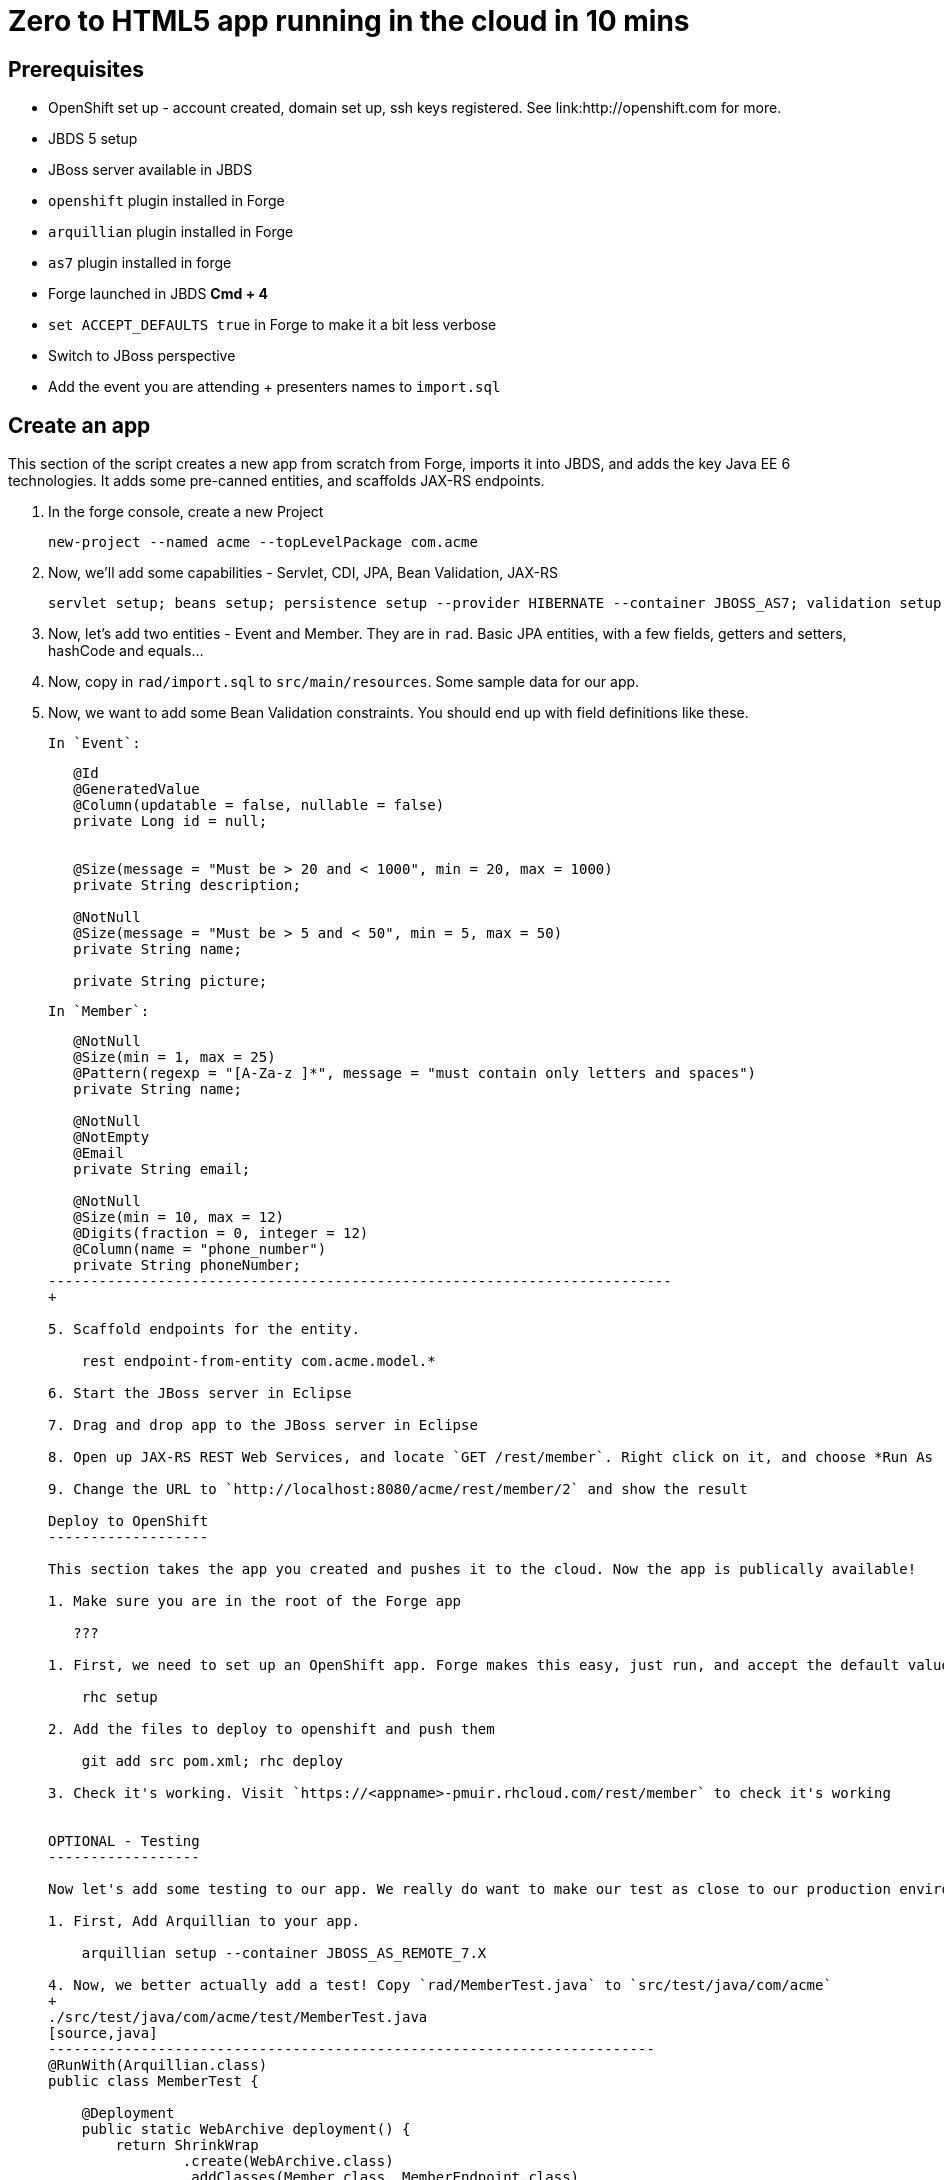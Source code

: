 Zero to HTML5 app running in the cloud in 10 mins
=================================================

Prerequisites
-------------

* OpenShift set up - account created, domain set up, ssh keys registered. See link:http://openshift.com for more.
* JBDS 5 setup
* JBoss server available in JBDS
* `openshift` plugin installed in Forge
* `arquillian` plugin installed in Forge
* `as7` plugin installed in forge
* Forge launched in JBDS *Cmd + 4*
* `set ACCEPT_DEFAULTS true` in Forge to make it a bit less verbose
* Switch to JBoss perspective
* Add the event you are attending + presenters names to `import.sql`

Create an app
-------------

This section of the script creates a new app from scratch from Forge, imports it into JBDS, and adds the key Java EE 6 technologies. It adds some pre-canned entities, and scaffolds JAX-RS endpoints.

1. In the forge console, create a new Project

    new-project --named acme --topLevelPackage com.acme

2. Now, we'll add some capabilities - Servlet, CDI, JPA, Bean Validation, JAX-RS

    servlet setup; beans setup; persistence setup --provider HIBERNATE --container JBOSS_AS7; validation setup --provider HIBERNATE_VALIDATOR; rest setup

3. Now, let's add two entities - Event and Member. They are in `rad`. Basic JPA entities, with a few fields, getters and setters, hashCode and equals...

4. Now, copy in `rad/import.sql` to `src/main/resources`. Some sample data for our app.

4. Now, we want to add some Bean Validation constraints. You should end up with field definitions like these.


   In `Event`:
+
[source,java]
---------------------------------------------------------------------------    
   @Id
   @GeneratedValue
   @Column(updatable = false, nullable = false)
   private Long id = null;

    
   @Size(message = "Must be > 20 and < 1000", min = 20, max = 1000)
   private String description;
   
   @NotNull
   @Size(message = "Must be > 5 and < 50", min = 5, max = 50)
   private String name;

   private String picture;
---------------------------------------------------------------------------    

   In `Member`:
+
[source,java]
---------------------------------------------------------------------------               
   @NotNull
   @Size(min = 1, max = 25)
   @Pattern(regexp = "[A-Za-z ]*", message = "must contain only letters and spaces")
   private String name;

   @NotNull
   @NotEmpty
   @Email
   private String email;

   @NotNull
   @Size(min = 10, max = 12)
   @Digits(fraction = 0, integer = 12)
   @Column(name = "phone_number")
   private String phoneNumber;
--------------------------------------------------------------------------
+    

5. Scaffold endpoints for the entity.

    rest endpoint-from-entity com.acme.model.*

6. Start the JBoss server in Eclipse 

7. Drag and drop app to the JBoss server in Eclipse

8. Open up JAX-RS REST Web Services, and locate `GET /rest/member`. Right click on it, and choose *Run As -> Run On Server*. In the Web Service Tester, click the *Play* button, and show the result.

9. Change the URL to `http://localhost:8080/acme/rest/member/2` and show the result

Deploy to OpenShift 
-------------------

This section takes the app you created and pushes it to the cloud. Now the app is publically available!

1. Make sure you are in the root of the Forge app

   ???

1. First, we need to set up an OpenShift app. Forge makes this easy, just run, and accept the default values at the prompt. Make sure to enter your OpenShift username if this is the first time using OpenShift on this computer.

    rhc setup

2. Add the files to deploy to openshift and push them

    git add src pom.xml; rhc deploy

3. Check it's working. Visit `https://<appname>-pmuir.rhcloud.com/rest/member` to check it's working


OPTIONAL - Testing
------------------

Now let's add some testing to our app. We really do want to make our test as close to our production environment as possible, so we're going to test on OpenShift. Luckily Arquillian comes with OpenShift support. 

1. First, Add Arquillian to your app.

    arquillian setup --container JBOSS_AS_REMOTE_7.X

4. Now, we better actually add a test! Copy `rad/MemberTest.java` to `src/test/java/com/acme`
+
./src/test/java/com/acme/test/MemberTest.java
[source,java]
------------------------------------------------------------------------
@RunWith(Arquillian.class)
public class MemberTest {

    @Deployment
    public static WebArchive deployment() {
	return ShrinkWrap
	        .create(WebArchive.class)
	        .addClasses(Member.class, MemberEndpoint.class)
	        .addAsWebInfResource(EmptyAsset.INSTANCE, "beans.xml")
	        .addAsResource("META-INF/persistence.xml",
	                "META-INF/persistence.xml");
    }

    @Inject
    MemberEndpoint endpoint;

    @Test
    public void testMember() {
	Member member = new Member();
	member.setName("Bob");
	member.setPhoneNumber("07769557110");
	member.setEmail("bob@redhat.com");

	endpoint.create(member);

	List<Member> members = endpoint.listAll();
	Assert.assertTrue(checkBobInList(members));
    }

    private boolean checkBobInList(List<Member> members) {
	for (Member m : members) {
	    if (m.getEmail().equals("bob@redhat.com"))
		return true;
	}
	return false;
    }

}
--------------------------------------------------------------------------

5. Add the Arquillian Maven profile to the Eclipse project. Right click on the project and choose *Maven -> Select Maven Profiles...*. Tick `JBOSS_AS_REMOTE_7.X`.

6. Run the test. Right click on `MemberTest.java` and choose *Run As -> JUnit Test*. Show test passing in JUnit panel, and deployment to JBoss AS.

7. Let's add the view! In Eclipse, right click on `src/main/webapp` and choose *New -> HTML file*, name it `index.html`, choose *Next* and choose the `HTML5 jQuery mobile page` template from the list.

8. Let's finish the view by adding the rest of the code! Copy `rad/index.html` to `src/main/webapp`

